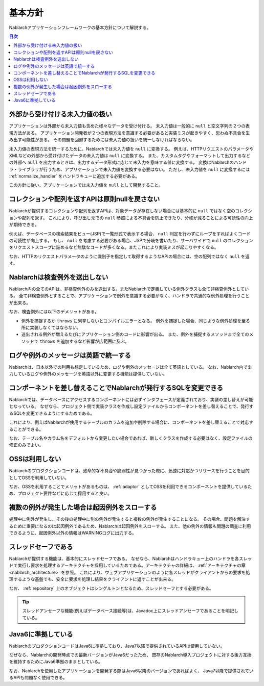 .. _nablarch_policy:

基本方針
============================

Nablarchアプリケーションフレームワークの基本方針について解説する。

.. contents:: 目次
  :depth: 3
  :local:

.. _nablarch_architecture-no_input:

外部から受け付ける未入力値の扱い
--------------------------------------------------
アプリケーションは外部から未入力値も含めた様々なデータを受け付ける。
未入力値は一般的に ``null`` と空文字列の２つの表現方法がある。
アプリケーション開発者が２つの表現方法を意識する必要があると実装ミスが起きやすく、思わぬ不具合を生み出す可能性がある。
その問題を回避するためには未入力値の扱いを統一しなければならない。

未入力値の表現方法を統一するために、Nablarchでは未入力値を ``null`` に変換する。
例えば、HTTPリクエストのパラメータやXMLなどの外部から受け付けたデータの未入力値は ``null`` に変換する。
また、カスタムタグやフォーマットして出力するなどの外部へ ``null`` を出力するときは、出力するデータ形式に応じて未入力を意味する値に変換する。
変換はNablarchのハンドラ・ライブラリが行うため、アプリケーションで未入力値を変換する必要はない。
ただし、未入力値を ``null`` に変換するには :ref:`normalize_handler` をハンドラキューに追加する必要がある。

この方針に従い、アプリケーションでは未入力値を ``null`` として開発すること。

コレクションや配列を返すAPIは原則nullを戻さない
--------------------------------------------------
Nablarchが提供するコレクションや配列を返すAPIは、対象データが存在しない場合には基本的に ``null`` ではなく空のコレクションや配列を返す。
これにより、呼び出し元での ``null`` 参照による不具合を防止できたり、分岐が減ることによる可読性の向上が期待できる。

例えば、データベースの検索結果をビュー(JSP)で一覧形式で表示する場合、 ``null`` 判定を行わずにループをすればよくコードの可読性が向上する。
もし、 ``null`` を考慮する必要がある場合、JSPで分岐を書いたり、サーバサイドで ``null`` のコレクションをリクエストスコープに詰めるなど無駄なコードが多くなる。またこれにより実装ミスが起こりやすくなる。

なお、HTTPのリクエストパラメータのように識別子を指定して取得するようなAPIの場合には、空の配列ではなく ``null`` を返す。

Nablarchは検査例外を送出しない
--------------------------------------------------
Nablarch内の全てのAPIは、非検査例外のみを送出する。またNablarchで定義している例外クラスも全て非検査例外としている。
全て非検査例外とすることで、アプリケーションで例外を意識する必要がなく、ハンドラで共通的な例外処理を行うことが出来る。

なお、検査例外には以下のデメリットがある。

* 例外を捕捉するか ``throws`` に列挙しないとコンパイルエラーとなる。
  例外を捕捉した場合、同じような例外処理を至る所に実装しなくてはならない。
  
* 送出される例外が増えるたびにアプリケーション側のコードに影響が出る。
  また、例外を捕捉するメソッドまで全てのメソッドで ``throws`` を追加するなど影響が広範囲に及ぶ。

ログや例外のメッセージは英語で統一する
--------------------------------------------------
Nablarchは、日本以外での利用も想定しているため、ログや例外のメッセージは全て英語としている。
なお、Nablarch内で出力しているログや例外のメッセージを英語以外に変更する機能は提供していない。
  
コンポーネントを差し替えることでNablarchが発行するSQLを変更できる
----------------------------------------------------------------------------
Nablarchでは、データベースにアクセスするコンポーネントには必ずインタフェースが定義されており、実装の差し替えが可能となっている。
なぜなら、プロジェクト側で実装クラスを作成し設定ファイルからコンポーネントを差し替えることで、発行するSQLを変更できるようにするためである。

これにより、例えばNablarchが使用するテーブルのカラムを追加や削除する場合に、コンポーネントを差し替えることで対応することができる。

なお、テーブル名やカラム名をデフォルトから変更したい場合であれば、新しくクラスを作成する必要はなく、設定ファイルの修正のみでよい。

OSSは利用しない
--------------------------------------------------
Nablarchのプロダクションコードは、致命的な不具合や脆弱性が見つかった際に、迅速に対応かつリリースを行うことを目的としてOSSを利用していない。

なお、OSSを利用することでメリットがあるものは、 :ref:`adaptor` としてOSSを利用できるコンポーネントを提供しているため、プロジェクト要件などに応じて採用すると良い。

複数の例外が発生した場合は起因例外をスローする
--------------------------------------------------
処理中に例外が発生し、その後の処理中に別の例外が発生すると複数の例外が発生することになる。
その場合、問題を解決するために重要になるのは起因例外であるため、Nablarchは起因例外をスローする。
また、他の例外の情報も問題の調査に利用できるように、起因例外以外の情報はWARNINGログに出力する。

スレッドセーフである
--------------------------------------------------
Nablarchが提供する機能は、基本的にスレッドセーフである。
なぜなら、Nablarchはハンドラキュー上のハンドラを各スレッドで実行し要求を処理するアーキテクチャを採用しているためである。アーキテクチャの詳細は、 :ref:`アーキテクチャの章 <nablarch_architecture>` を参照。
これにより、ウェブアプリケーションのように各スレッドがクライアントからの要求を処理するような基盤でも、安全に要求を処理し結果をクライアントに返すことが出来る。

なお、 :ref:`repository` 上のオブジェクトはシングルトンとなるため、スレッドセーフとする必要がある。

.. tip::

  スレッドアンセーフな機能(例えばデータベース接続等)は、Javadoc上にスレッドアンセーフであることを明記している。

Java6に準拠している
--------------------------------------------------
NablarchのプロダクションコードはJava6に準拠しており、Java7以降で提供されているAPIは使用していない。

なぜなら、Nablarchの開発時点での最新バージョンがJava6だったため、
既存のNablarch導入プロジェクトに対する後方互換を維持するためにJava6準拠のままとしている。

なお、Nablarchを使用したアプリケーションを開発する際はJava6以降のバージョンであればよく、
Java7以降で提供されているAPIも問題なく使用できる。
